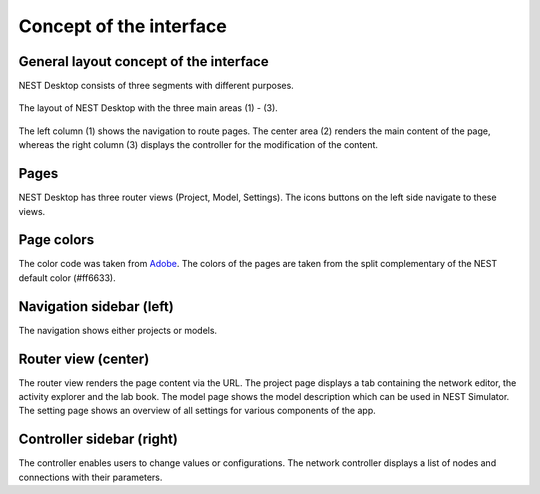 Concept of the interface
========================

.. _interface-concept_general-layout-concept-of-the-interface:

General layout concept of the interface
---------------------------------------

NEST Desktop consists of three segments with different purposes.

.. figure:: /_static/img/screenshots/program-overview_expanded.png
   :align: center
   :alt: NEST Desktop
   :target: #general-layout-concept-of-the-interface
   :width: 100%

   The layout of NEST Desktop with the three main areas (1) - (3).

The left column (1) shows the navigation to route pages.
The center area (2) renders the main content of the page,
whereas the right column (3) displays the controller for the modification of the content.

.. _interface-concept_pages:

Pages
-----

NEST Desktop has three router views (Project, Model, Settings).
The icons buttons on the left side navigate to these views.

.. _interface-concept_page-colors:

Page colors
-----------

The color code was taken from `Adobe <https://color.adobe.com/de/create/color-wheel>`__.
The colors of the pages are taken from the split complementary of the NEST default color (#ff6633).

.. _interface-concept_navigation-sidebar-left:

Navigation sidebar (left)
-------------------------

The navigation shows either projects or models.

.. _interface-concept_router-view-center:

Router view (center)
--------------------

The router view renders the page content via the URL.
The project page displays a tab containing the network editor, the activity explorer and the lab book.
The model page shows the model description which can be used in NEST Simulator.
The setting page shows an overview of all settings for various components of the app.

.. _interface-concept_controller-view-right:

Controller sidebar (right)
--------------------------

The controller enables users to change values or configurations.
The network controller displays a list of nodes and connections with their parameters.
